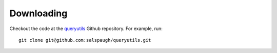 Downloading
===========

Checkout the code at the `queryutils <https://github.com/salspaugh/queryutils>`_ Github repository. 
For example, run::

    git clone git@github.com:salspaugh/queryutils.git
